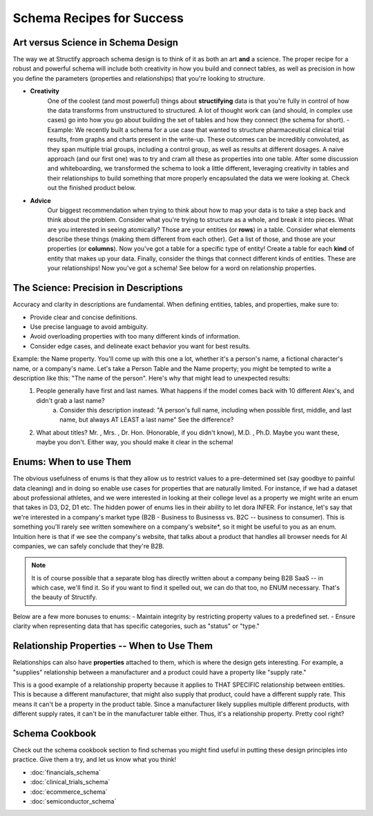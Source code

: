 .. _schema-guidance:

Schema Recipes for Success
===========================

Art versus Science in Schema Design
------------------------------------
The way we at Structify approach schema design is to think of it as both an art **and** a science. The proper recipe for a robust and powerful schema will include both creativity in how you build and connect tables, as well as precision in how you define the parameters (properties and relationships) that you're looking to structure.

- **Creativity**
    One of the coolest (and most powerful) things about **structifying** data is that you're fully in control of how the data transforms from unstructured to structured. A lot of thought work can (and should, in complex use cases) go into how you go about building the set of tables and how they connect (the schema for short).
    - Example: We recently built a schema for a use case that wanted to structure pharmaceutical clinical trial results, from graphs and charts present in the write-up. These outcomes can be incredibly convoluted, as they span multiple trial groups, including a control group, as well as results at different dosages. A naive approach (and our first one) was to try and cram all these as properties into one table. After some discussion and whiteboarding, we transformed the schema to look a little different, leveraging creativity in tables and their relationships to build something that more properly encapsulated the data we were looking at. Check out the finished product below.
- **Advice**
    Our biggest recommendation when trying to think about how to map your data is to take a step back and think about the problem. Consider what you're trying to structure as a whole, and break it into pieces. What are you interested in seeing atomically? Those are your entities (or **rows**) in a table. Consider what elements describe these things (making them different from each other). Get a list of those, and those are your properties (or **columns**). Now you've got a table for a specific type of entity! Create a table for each **kind** of entity that makes up your data. Finally, consider the things that connect different kinds of entities. These are your relationships! Now you've got a schema! See below for a word on relationship properties.

The Science: Precision in Descriptions
---------------------------------------

Accuracy and clarity in descriptions are fundamental. When defining entities, tables, and properties, make sure to:

- Provide clear and concise definitions.
- Use precise language to avoid ambiguity.
- Avoid overloading properties with too many different kinds of information.
- Consider edge cases, and delineate exact behavior you want for best results.

Example: the Name property. You'll come up with this one a lot, whether it's a person's name, a fictional character's name, or a company's name. Let's take a Person Table and the Name property; you might be tempted to write a description like this: "The name of the person". Here's why that might lead to unexpected results:
    1. People generally have first and last names. What happens if the model comes back with 10 different Alex's, and didn't grab a last name?
        a. Consider this description instead: "A person's full name, including when possible first, middle, and last name, but always AT LEAST a last name" See the difference?
    2. What about titles? Mr. , Mrs. , Dr. Hon. (Honorable, if you didn't know), M.D. , Ph.D. Maybe you want these, maybe you don't. Either way, you should make it clear in the schema!

Enums: When to use Them
-----------------------

The obvious usefulness of enums is that they allow us to restrict values to a pre-determined set (say goodbye to painful data cleaning) and in doing so enable use cases for properties that are naturally limited. For instance, if we had a dataset about professional athletes, and we were interested in looking at their college level as a property we might write an enum that takes in D3, D2, D1 etc.
The hidden power of enums lies in their ability to let dora INFER. For instance, let's say that we're interested in a company's market type (B2B - Business to Businesss vs. B2C -- business to consumer). This is something you'll rarely see written somewhere on a company's website*, so it might be useful to you as an enum. Intuition here is that if we see the company's website, that talks about a product that handles all browser needs for AI companies, we can safely conclude that they're B2B.

.. note::
    It is of course possible that a separate blog has directly written about a company being B2B SaaS -- in which case, we'll find it. So if you want to find it spelled out, we can do that too, no ENUM necessary. That's the beauty of Structify.

Below are a few more bonuses to enums:
- Maintain integrity by restricting property values to a predefined set.
- Ensure clarity when representing data that has specific categories, such as "status" or "type."

Relationship Properties -- When to Use Them
--------------------------------------------
Relationships can also have **properties** attached to them, which is where the design gets interesting. For example, a "supplies" relationship between a manufacturer and a product could have a property like "supply rate."

This is a good example of a relationship property because it applies to THAT SPECIFIC relationship between entities. This is because a different manufacturer, that might also supply that product, could have a different supply rate. This means it can't be a property in the product table. Since a manufacturer likely supplies multiple different products, with different supply rates, it can't be in the manufacturer table either. Thus, it's a relationship property. Pretty cool right?

Schema Cookbook
----------------
Check out the schema cookbook section to find schemas you might find useful in putting these design principles into practice. Give them a try, and let us know what you think!

* :doc:`financials_schema`
* :doc:`clinical_trials_schema`
* :doc:`ecommerce_schema`
* :doc:`semiconductor_schema`